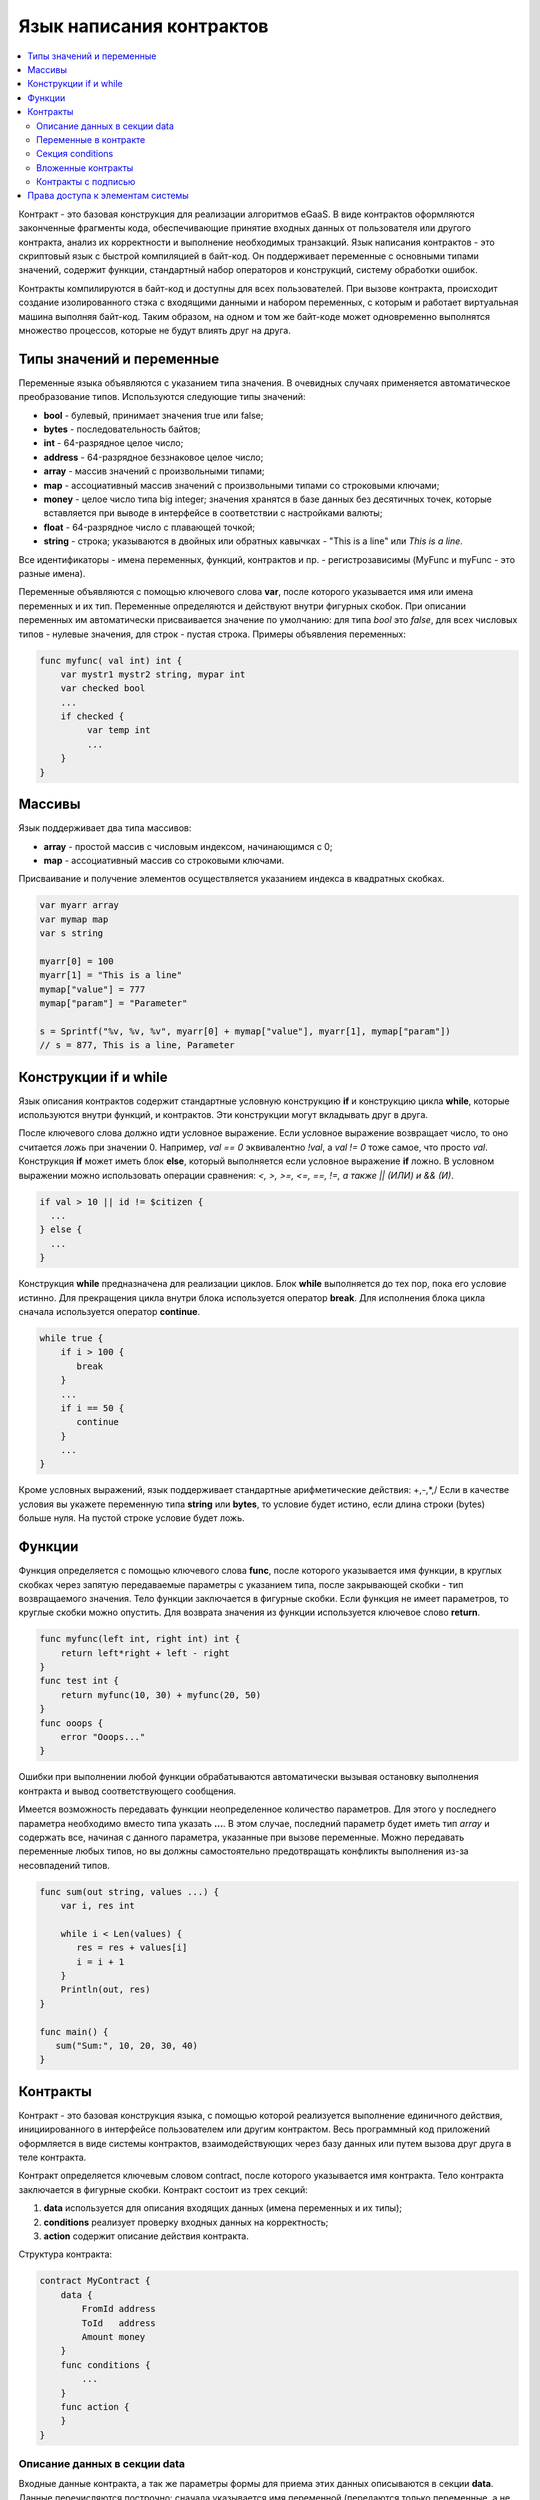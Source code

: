 ################################################################################
Язык написания контрактов
################################################################################
.. contents::
  :local:
  :depth: 2

Контракт - это базовая конструкция для реализации алгоритмов eGaaS. В виде контрактов оформляются законченные фрагменты кода, обеспечивающие принятие входных данных от пользователя или другого контракта, анализ их корректности и выполнение необходимых транзакций. Язык написания контрактов - это скриптовый язык с быстрой компиляцией в байт-код. Он поддерживает переменные с основными типами значений, содержит функции, стандартный набор операторов и конструкций, систему обработки ошибок.

Контракты  компилируются в байт-код и доступны для всех пользователей. При вызове контракта, происходит создание изолированного стэка с входящими данными и набором переменных, с которым и работает виртуальная машина выполняя байт-код. Таким образом, на одном и том же байт-коде может одновременно выполнятся множество процессов, которые не будут влиять друг на друга.

********************************************************************************
Типы значений и переменные 
********************************************************************************

Переменные языка объявляются с указанием типа значения. В очевидных случаях применяется автоматическое преобразование типов. Используются следующие типы значений:

* **bool** - булевый, принимает значения true или false;
* **bytes** - последовательность байтов;
* **int** - 64-разрядное целое число;
* **address** - 64-разрядное беззнаковое целое число;
* **array** - массив значений с произвольными типами;
* **map** - ассоциативный массив значений с произвольными типами со строковыми ключами;
* **money** - целое число типа big integer; значения хранятся в базе данных  без десятичных точек, которые вставляется при выводе в интерфейсе в соответствии с настройками валюты;
* **float** - 64-разрядное число с плавающей точкой;
* **string** - строка; указываются в двойных или обратных кавычках - "This is a line" или `This is a line`.

Все идентификаторы - имена переменных, функций, контрактов и пр. - регистрозависимы (MyFunc и myFunc - это разные имена). 

Переменные объявляются с помощью ключевого слова **var**, после которого указывается имя или имена переменных и их тип. Переменные определяются и действуют внутри фигурных скобок. При описании переменных им автоматически присваивается значение по умолчанию: для типа *bool* это *false*, для всех числовых типов - нулевые значения, для строк - пустая строка. Примеры объявления переменных: 

.. code:: js

  func myfunc( val int) int {
      var mystr1 mystr2 string, mypar int
      var checked bool
      ...
      if checked {
           var temp int
           ...
      }
  }

********************************************************************************
Массивы
********************************************************************************

Язык поддерживает два типа массивов: 

* **array** - простой массив с числовым индексом, начинающимся с 0; 
* **map** - ассоциативный массив со строковыми ключами.

Присваивание и получение элементов осуществляется указанием индекса в квадратных скобках.

.. code:: js

    var myarr array
    var mymap map
    var s string
    
    myarr[0] = 100
    myarr[1] = "This is a line"
    mymap["value"] = 777
    mymap["param"] = "Parameter"

    s = Sprintf("%v, %v, %v", myarr[0] + mymap["value"], myarr[1], mymap["param"])
    // s = 877, This is a line, Parameter

********************************************************************************
Конструкции if и while
********************************************************************************

Язык описания контрактов содержит стандартные условную конструкцию **if** и конструкцию цикла **while**, которые используются внутри функций, и контрактов. Эти конструкции могут вкладывать друг в друга. 

После ключевого слова должно идти условное выражение. Если условное выражение возвращает число, то оно считается *ложь* при значении 0. Например, *val == 0* эквивалентно *!val*, а *val != 0* тоже самое, что просто *val*. Конструкция **if** может иметь блок **else**, который выполняется если условное выражение **if** ложно. В условном выражении можно использовать операции сравнения: *<, >, >=, <=, ==, !=, а также || (ИЛИ) и && (И)*.

.. code:: js

    if val > 10 || id != $citizen {
      ...
    } else {
      ...
    }

Конструкция **while** предназначена для реализации циклов. Блок **while** выполняется до тех пор, пока его условие истинно. Для прекращения цикла внутри блока используется оператор **break**. Для исполнения блока цикла сначала используется оператор **continue**.

.. code:: js

  while true {
      if i > 100 {
         break
      }
      ...
      if i == 50 {
         continue
      }
      ...
  }

Кроме условных выражений, язык поддерживает стандартные арифметические действия: +,-,*,/
Если в качестве условия вы укажете переменную типа **string** или **bytes**, то условие будет истино, если длина строки (bytes) больше нуля. На пустой строке условие будет ложь.

********************************************************************************
Функции
********************************************************************************

Функция определяется с помощью ключевого слова **func**, после которого указывается имя функции, в круглых скобках через запятую передаваемые параметры с указанием типа, после закрывающей скобки - тип возвращаемого значения. Тело функции заключается в фигурные скобки. Если функция не имеет параметров, то круглые скобки можно опустить. Для возврата значения из функции используется ключевое слово **return**.

.. code:: js

  func myfunc(left int, right int) int {
      return left*right + left - right
  }
  func test int {
      return myfunc(10, 30) + myfunc(20, 50)
  }
  func ooops {
      error "Ooops..."
  }

Ошибки при выполнении любой функции обрабатываются автоматически вызывая остановку выполнения контракта и вывод соответствующего сообщения.

Имеется возможность передавать функции неопределенное количество параметров. Для этого у последнего параметра необходимо вместо типа указать **...**. В этом случае, последний параметр будет иметь тип *array* и содержать все, начиная с данного параметра, указанные при вызове переменные. Можно передавать переменные любых типов, но вы должны самостоятельно предотвращать конфликты выполнения из-за несовпадений типов.

.. code:: js

  func sum(out string, values ...) {
      var i, res int
      
      while i < Len(values) {
         res = res + values[i]
         i = i + 1
      }
      Println(out, res)
  }

  func main() {
     sum("Sum:", 10, 20, 30, 40)
  }

********************************************************************************
Контракты
********************************************************************************

Контракт - это базовая конструкция языка, с помощью которой реализуется выполнение единичного действия, инициированного в интерфейсе пользователем или другим контрактом. Весь программный код приложений оформляется в виде системы контрактов, взаимодействующих через  базу данных или путем вызова друг друга в теле контракта.

Контракт определяется ключевым словом contract, после которого указывается имя контракта. Тело контракта заключается в фигурные скобки. Контракт состоит из трех секций: 

1. **data** используется для описания входящих данных (имена переменных и их типы);
2. **conditions** реализует проверку входных данных на корректность;
3. **action** содержит описание действия контракта. 

Структура контракта:

.. code:: js

  contract MyContract {
      data {
          FromId address
          ToId   address
          Amount money
      }
      func conditions {
          ...
      }
      func action {
      }
  }


Описание данных в секции data
==============================

Входные данные контракта, а так же параметры формы для приема этих данных описываются в секции **data**. 
Данные перечисляются построчно: сначала указывается имя переменной (передаются только переменные, а не массивы), затем тип и опционально через пробел в двойных кавычках параметры для построения формы интерфейса:


* *hidden* - скрытый элемент формы;
* *optional* - элемент формы без обязательного заполнения;
* *date* - поле выбора даты и времени;
* *polymap* - карта с выбором координат и областей;
* *map* - карта с возможностью отметить место;
* *image* - загрузка изображений;
* *text* - ввод текста или HTML-кода в поле textarea;
* *crypt:Field* - создание и шифрование приватного ключа для адресата указанного в поле *Field*. Если указано только *crypt*, то тогда приватный ключ создастся для того пользователя, который подписывает контракт.
* *address* - поле для ввода адреса кошелька;
* *signature:contractname* - строка для вызова контракта contractname, который требует подписи (подробно рассматривается в специально разделе описания).

.. code:: js

  contract my {
    data {
        Name string 
        RequestId address
        Photo bytes "image optional"
        Amount money
        Private bytes "crypt:RequestId"
    }
    ...
  }
  
Переменные в контракте
==============================
Входные данные контракта, описанные в секции data,  передаются в другие секции через переменные с указанными именами с символом  **$** перед ними. Возможно определить и дополнительные переменные со знаком $, которые будут глобальными в рамках выполнения контракта, включая вложенные контракты. 

В контракте доступны и предопределенные переменные, содержащие данные о транзакции, из которой был вызван данный контракт.

* *$time* - время транзакции int.
* *$state* - идентификатор государства int.
* *$block* - номер блока, в который запечатана транзакция int.
* *$citizen* - адрес гражданина, подписавшего транзакцию int.
* *$wallet* - адрес кошелька подписавшего транзакцию, если контракт вне государства с state == 0.
* *$wallet_block* - адрес ноды, сформировавшей блок, в который входит транзакция.
* *$block_time* - время формирования блока, который содержит транзакцию с текущим контрактом int.

.. code:: js

  contract my {
    data {
        Name string 
        Amount money
    }
    func conditions {
        if $Amount <= 0 {
           error "Amount cannot be 0"
        }
        $ownerId = 1232
    }
    func action {
        DBUpdate(Table("mytable"), $ownerId, "name,amount", $Name, $Amount - 10 )
        DBUpdate(Table("mytable2"), $citizen, "amount", 10 )
    }
  }
  
Секция conditions
==============================
В секции conditions реализуется проверка корректности полученных данных. Для оповещения о наличии ошибок используются команды: **error, warning, info**. По сути, они все генерируют ошибку, останавливающую работу контракта, но выводят в интерфейсе различные сообщения: критическая ошибка, предупреждение, и информативная ошибка. Например, 

.. code:: js

  if fuel == 0 {
        error "fuel cannot be zero!"
  }
  if money < limit {
        warning Sprintf("You don't have enough money: %v < %v", money, limit)
  }
  if idexist > 0 {
        info "You have been already registered"
  }


Вложенные контракты
==============================
В секциях **conditions** и **action** контракта может быть вызван другой контракт. Для этого указывается его имя и в круглых скобках описываются необходимые параметры: в кавычках через запятую перечисляются имена передаваемых данных (из секции **data** вызываемого контракта), далее через запятую список переменных, содержащих передаваемые значения. Например,

.. code:: js
MoneyTransfer("SenderAccountId,RecipientAccountId,Amount",sender_id,recipient_id,$Price)

Вложенный контракт может возвращать полученное в нем значение через объявленные в нем глобальные переменные (имя со знаком **$** впереди).
Вызов вложенного контракта возможен и через функцию **CallContract()**, для которой имя контракта передается через строковую переменную. 

Контракты с подписью
==============================
Поскольку язык написания контрактов позволяет выполнять вложенные контракты, то существует возможность выполнения такого вложенного контракта без ведома пользователя запустившего внешний контракт, что может привести к подписи пользователем несанкционированных им транзакций, скажем перевода денег со своего счета.

К примеру, пусть имеется контракт перевода денег *MoneyTransfer*:

.. code:: js

    contract MoneyTransfer {
        data {
          Recipient int
          Amount    money
        }
        ...
    }

Если в некотором контракте, запущенном пользователем, будет вписана строка  MoneyTransfer("Recipient,Amount", 12345, 100), то будет осуществлен перевод 100 монет на кошелек 12345. При этом пользователь, подписывающий внешний контракт, останется не в курсе осуществленной транзакции. Исключить такую ситуацию возможно, если контракт MoneyTransfer будет требовать получения дополнительной подписи пользователя при вызове его из других контрактов. Для этого необходимо:

1. Добавить в секцию *data* контракта *MoneyTransfer* поле с именем **Signature** с параметрами *optional* и *hidden*, которые позволяют не требовать дополнительной подписи при прямом вызове контракта, поскольку в поле **Signature** уже будет подпись.

.. code:: js

    contract MoneyTransfer {
        data {
          Recipient int
          Amount    money
          Signature string "optional hidden"
        }
        ...
    }


2. Добавить в таблицу *Signatures* (на странице **Signatures** программного клиента eGaaS) запись содержащую: 

* имя контракта *MoneyTransfer*, 
* имена полей, значения которых будут показываться пользователю, и их текстовое описание, 
* текст, который будет выводиться при подтверждении. 
  
В текущем примере достаточно указать два поля **Receipient** и **Amount**:

* **Title**: Are you agree to send money this recipient?
* **Parameter**: *Receipient* Text: Wallet ID
* **Parameter**: *Amount* Text: Amount (qEGS)

Теперь если вставить вызов контракта *MoneyTransfer("Recipient, Amount", 12345, 100)*, то будет получена системная ошибка *"Signature is not defined"*. Если же контракт будет вызван следующим образом *MoneyTransfer("Recipient, Amount, Signature", 12345, 100, "xxx...xxxxx")*, то возникнет ошибка при проверке подписи. При вызове контракта проверяется подпись следующих данных: ""время оригинальной транзакции, id пользователя, значение полей указанных в таблице signatures"", и подделать эту подпись невозможно.

Для того, чтобы пользователь при вызове контракта *MoneyTransfer* увидел подтверждение на перевод денег, во внешний контракт необходимо добавить поле с произвольным названием и типом *string* и дополнительным параметром *signature:contractname*. При вызове вложенного контракта *MoneyTransfer* необходимо просто передать этот параметр. Также следует иметь в виду, что параметры для вызова защищенного контракта должны также быть описаны в секции *data* внешнего контракта (они могут быть скрытыми, но они все равно будут отображаться при подтверждении). Например,

.. code:: js

    contract MyTest {
      data {
          Recipient int "hidden"
          Amount  money
          Signature string "signature:MoneyTransfer"
      }
      func action {
          MoneyTransfer("Recipient,Amount,Signature",$Recipient,$Amount,$Signature)
      }
    }

При отправке контракта *MyTest*, у пользователя будет запрошено дополнительное подтверждение для перевода суммы на указанный кошелек. Если во вложенном контракте будут указаны другие значения, например *MoneyTransfer("Recipient,Amount,Signature",$Recipient, $Amount+10, 
$Signature)*, то будет получена ошибку, что подпись неверна.


********************************************************************************
Права доступа к элементам системы
********************************************************************************
eGaaS обладает многоуровневой системой управления правами на создание и редактирование таблиц базы данных, контрактов, страниц и меню интерфейса, параметров настроечной таблицы государства. Права указываются при создании и изменении перечисленных элементов в полях "Permissions" в соответствующих разделах настройки государства (смарт-контракты, таблицы, интерфейс). Права записываются в виде логических выражений и предоставляются если на  момент доступа выражение имеет значение *true*. Если поле "Permissions" остается пустым, то оно автоматом приобретает значение *false*, и доступ к выполнению соответствующих  действий полностью закрывается.

Фиксируются права на следующие действия:

1. *Table column permission* - право на изменение значения в колонке таблицы;
2. *Table Insert permission* - право на запись в таблицу новой строки;
3. *Table New Column permission* - право на добавление новой колонки;
4. *Conditions for changing of Table permissions* - право на изменение прав, перечисленных в п.п. 1-3;
5. *Conditions for change cmart contract* - право на изменение контракта;
6. *Conditions for change page* - право на изменение страницы интерфейса;
7. *Conditions for change menu* - право на изменение меню;
8. *Conditions for change of State parameters* -  права на изменение определенного параметра настроечной таблицы государства.

Простейшим способом предоставления прав является прописывание в поле "Conditions" логического выражения *$citizen == 2263109859890200332* с указанием идентификационного номера конкретного пользователя. Универсальным и рекомендуемым методом определения прав является использование функции ContractAccess("NameContract"), которой в качесвте параметров передается список контрактов, имеющих право реализовывать соответствующее действие.  К примеру, в таблице счетов после прописывания  в поле "Conditions" колонки amount функции ContractAccess("MoneyTransfer"), изменение значения  amount будет доступно только смарт-контракту MoneyTransfer (все контракты, предусматривающие перевод денег со счета на счет, должны делать это только путем вызова контракта MoneyTransfer). Условия получения доступа к самим контрактам  контролируются в секции conditions и могут быть достаточно сложными, включающими множество других контрактов и смарт-законов.

Для разрешения конфликтных или опасных для деятельности системы ситуаций в таблице State parameters введены специальные параметры (*state_changing_smart_contracts, state_changing_tables, state_changing_pages*), в которых прописываются условия получения прав доступа к любым смарт-контрактам, таблицам или страницам.  Эти права устанавливаются специальными смарт-законами, к примеру, предусматривающими наличие судебного решения или нескольких подписей ответственных лиц.

Система контроля доступа к ресурсам благодаря использованию контрактов для фиксации прав получается гибконастраиваемой и, что самое главное, позволяет автоматически отслеживать передачу полномочий от персоны к персоне, скажем, при смене занимаемых должностей.
